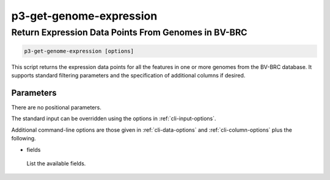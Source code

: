 .. _cli::p3-get-genome-expression:


########################
p3-get-genome-expression
########################


****************************************************
Return Expression Data Points From Genomes in BV-BRC
****************************************************



.. code-block:: perl

     p3-get-genome-expression [options]


This script returns the expression data points for all the features in one or more genomes from the BV-BRC database. It supports standard filtering
parameters and the specification of additional columns if desired.

Parameters
==========


There are no positional parameters.

The standard input can be overridden using the options in :ref:`cli-input-options`.

Additional command-line options are those given in :ref:`cli-data-options` and :ref:`cli-column-options` plus the following.


- fields
 
 List the available fields.
 



